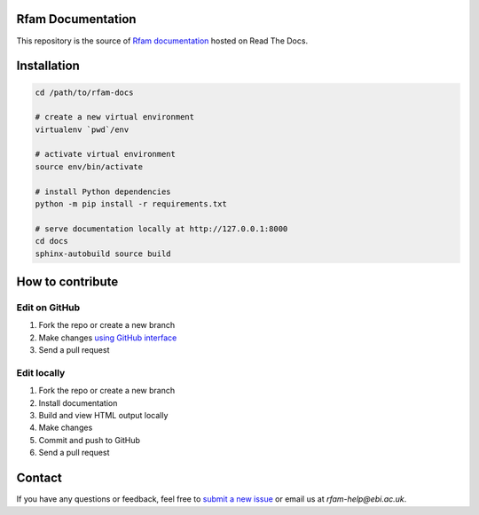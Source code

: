 Rfam Documentation
=====================

|docs|

This repository is the source of `Rfam documentation <http://rfam.readthedocs.io/en/latest/>`_ hosted on Read The Docs.

Installation
============

.. code:: bash

  cd /path/to/rfam-docs

  # create a new virtual environment
  virtualenv `pwd`/env

  # activate virtual environment
  source env/bin/activate

  # install Python dependencies
  python -m pip install -r requirements.txt

  # serve documentation locally at http://127.0.0.1:8000
  cd docs
  sphinx-autobuild source build

How to contribute
=================

Edit on GitHub
--------------

1. Fork the repo or create a new branch

2. Make changes `using GitHub interface <https://help.github.com/articles/editing-files-in-your-repository/>`_

3. Send a pull request

Edit locally
------------

1. Fork the repo or create a new branch

2. Install documentation

3. Build and view HTML output locally

4. Make changes

5. Commit and push to GitHub

6. Send a pull request

Contact
========

If you have any questions or feedback, feel free to `submit a new issue <https://github.com/Rfam/docs/issues>`_ or email us at *rfam-help@ebi.ac.uk*.

.. |docs| image:: https://readthedocs.org/projects/rfam/badge/?version=latest
    :alt: Documentation Status
    :scale: 100%
    :target: https://rfam.readthedocs.io/en/latest/?badge=latest
